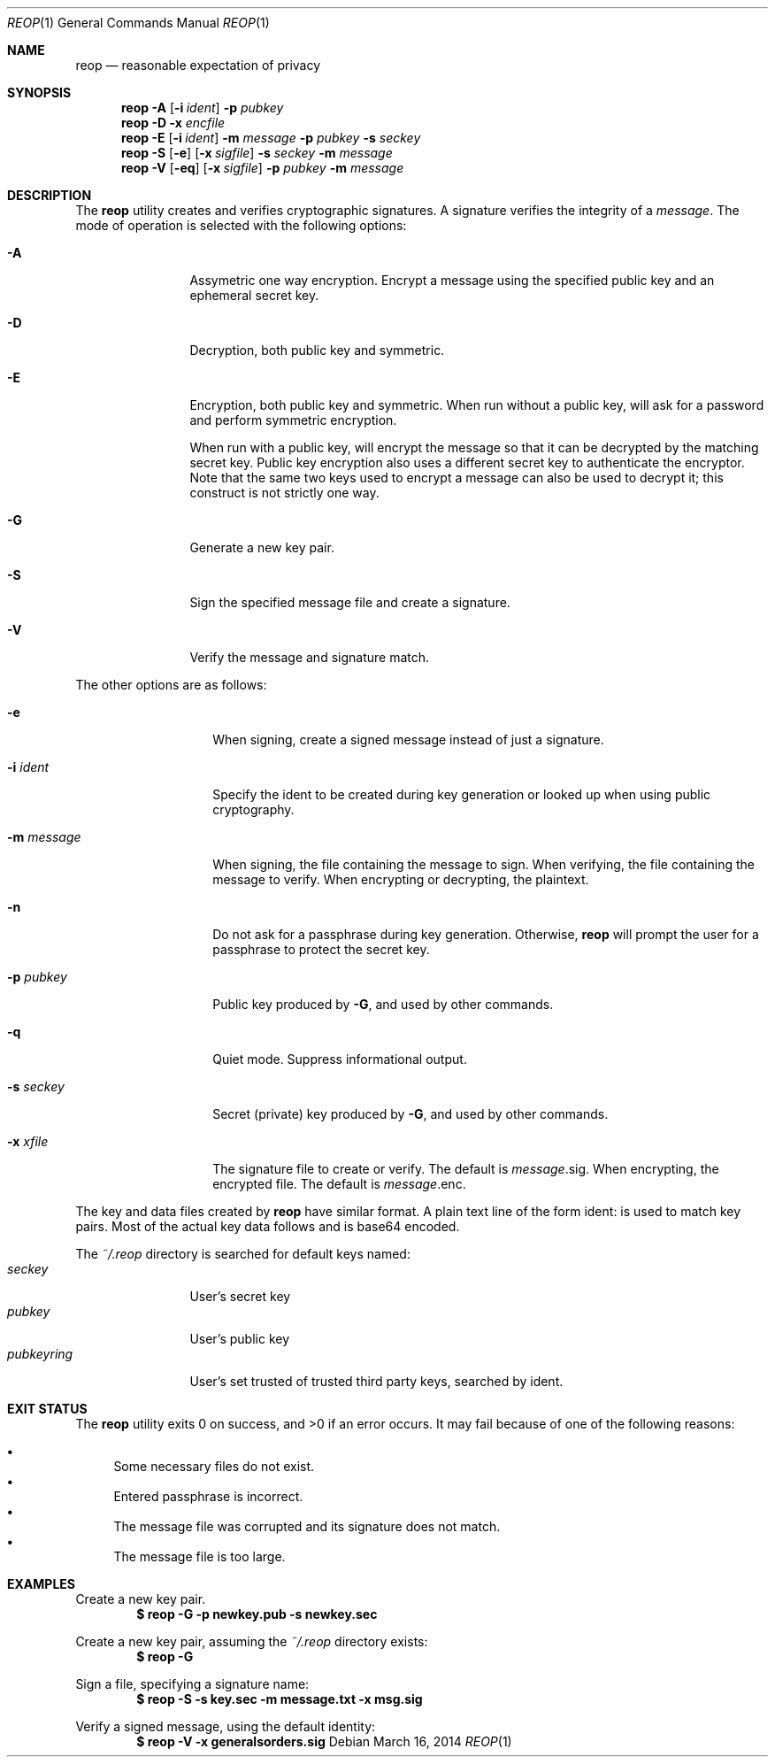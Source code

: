 .\"
.\"Copyright (c) 2014 Ted Unangst <tedu@tedunangst.com>
.\"
.\"Permission to use, copy, modify, and distribute this software for any
.\"purpose with or without fee is hereby granted, provided that the above
.\"copyright notice and this permission notice appear in all copies.
.\"
.\"THE SOFTWARE IS PROVIDED "AS IS" AND THE AUTHOR DISCLAIMS ALL WARRANTIES
.\"WITH REGARD TO THIS SOFTWARE INCLUDING ALL IMPLIED WARRANTIES OF
.\"MERCHANTABILITY AND FITNESS. IN NO EVENT SHALL THE AUTHOR BE LIABLE FOR
.\"ANY SPECIAL, DIRECT, INDIRECT, OR CONSEQUENTIAL DAMAGES OR ANY DAMAGES
.\"WHATSOEVER RESULTING FROM LOSS OF USE, DATA OR PROFITS, WHETHER IN AN
.\"ACTION OF CONTRACT, NEGLIGENCE OR OTHER TORTIOUS ACTION, ARISING OUT OF
.\"OR IN CONNECTION WITH THE USE OR PERFORMANCE OF THIS SOFTWARE.
.Dd $Mdocdate: March 16 2014 $
.Dt REOP 1
.Os
.Sh NAME
.Nm reop
.Nd reasonable expectation of privacy
.Sh SYNOPSIS
.Nm reop
.Fl A
.Op Fl i Ar ident
.Fl p Ar pubkey
.Nm reop
.Fl D
.Fl x Ar encfile
.Nm reop
.Fl E
.Op Fl i Ar ident
.Fl m Ar message
.Fl p Ar pubkey
.Fl s Ar seckey
.Nm reop
.Fl S
.Op Fl e
.Op Fl x Ar sigfile
.Fl s Ar seckey
.Fl m Ar message
.Nm reop
.Fl V
.Op Fl eq
.Op Fl x Ar sigfile
.Fl p Ar pubkey
.Fl m Ar message
.Sh DESCRIPTION
The
.Nm
utility creates and verifies cryptographic signatures.
A signature verifies the integrity of a
.Ar message .
The mode of operation is selected with the following options:
.Bl -tag -width Dsssigfile
.It Fl A
Assymetric one way encryption.
Encrypt a message using the specified public key and an ephemeral
secret key.
.It Fl D
Decryption, both public key and symmetric.
.It Fl E
Encryption, both public key and symmetric.
When run without a public key, will ask for a password and
perform symmetric encryption.
.Pp
When run with a public key, will encrypt the message so that it can be
decrypted by the matching secret key.
Public key encryption also uses a different secret key to authenticate the
encryptor.
Note that the same two keys used to encrypt a message can also be used
to decrypt it; this construct is not strictly one way.
.It Fl G
Generate a new key pair.
.It Fl S
Sign the specified message file and create a signature.
.It Fl V
Verify the message and signature match.
.El
.Pp
The other options are as follows:
.Bl -tag -width Dsssignature
.It Fl e
When signing, create a signed message instead of just a signature.
.It Fl i Ar ident
Specify the ident to be created during key generation or
looked up when using public cryptography.
.It Fl m Ar message
When signing, the file containing the message to sign.
When verifying, the file containing the message to verify.
When encrypting or decrypting, the plaintext.
.It Fl n
Do not ask for a passphrase during key generation.
Otherwise,
.Nm
will prompt the user for a passphrase to protect the secret key.
.It Fl p Ar pubkey
Public key produced by
.Fl G ,
and used by other commands.
.It Fl q
Quiet mode.
Suppress informational output.
.It Fl s Ar seckey
Secret (private) key produced by
.Fl G ,
and used by other commands.
.It Fl x Ar xfile
The signature file to create or verify.
The default is
.Ar message Ns .sig .
When encrypting, the encrypted file.
The default is
.Ar message Ns .enc .
.El
.Pp
The key and data files created by
.Nm
have similar format.
A plain text line of the form ident: is used to match key pairs.
Most of the actual key data follows and is base64 encoded.
.Pp
The
.Pa ~/.reop
directory is searched for default keys named:
.Bl -tag -width pubkeyring -compact
.It Pa seckey
User's secret key
.It Pa pubkey
User's public key
.It Pa pubkeyring
User's set trusted of trusted third party keys, searched by ident.
.El
.Sh EXIT STATUS
.Ex -std reop
It may fail because of one of the following reasons:
.Pp
.Bl -bullet -compact
.It
Some necessary files do not exist.
.It
Entered passphrase is incorrect.
.It
The message file was corrupted and its signature does not match.
.It
The message file is too large.
.El
.Sh EXAMPLES
Create a new key pair.
.Dl $ reop -G -p newkey.pub -s newkey.sec
.Pp
Create a new key pair, assuming the
.Pa ~/.reop
directory exists:
.Dl $ reop -G
.Pp
Sign a file, specifying a signature name:
.Dl $ reop -S -s key.sec -m message.txt -x msg.sig
.Pp
Verify a signed message, using the default identity:
.Dl $ reop -V -x generalsorders.sig
